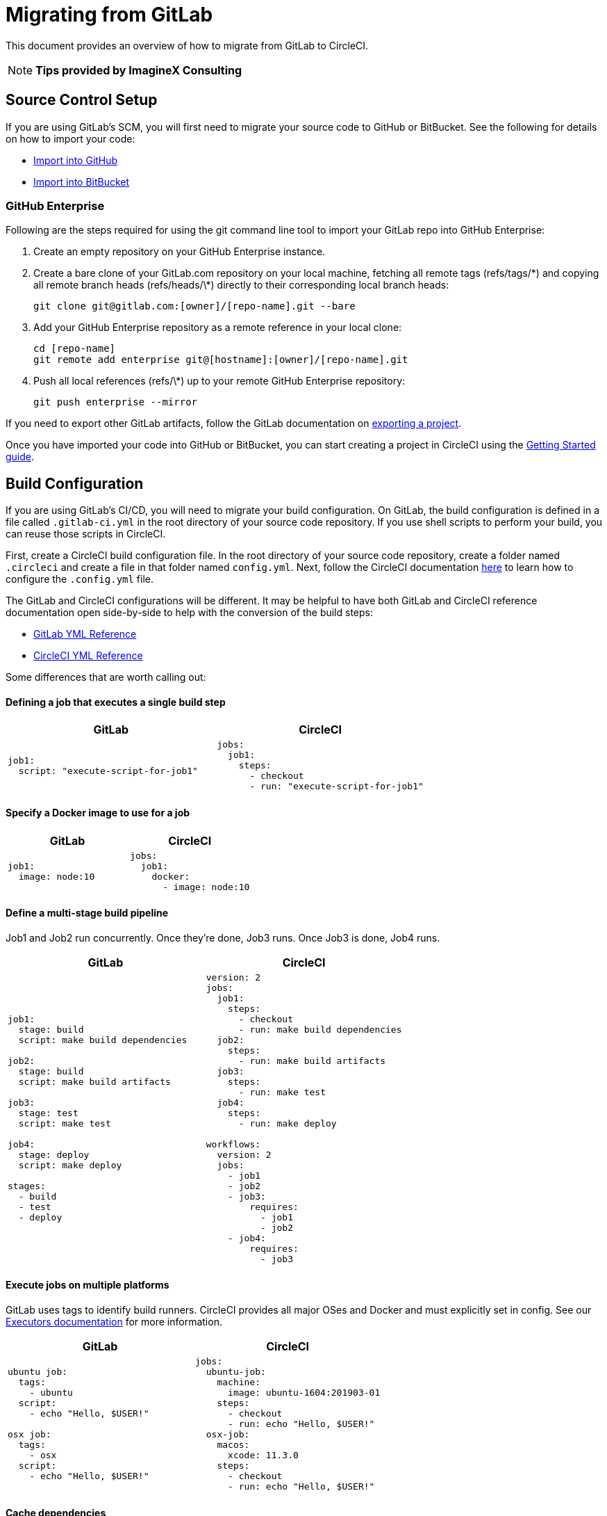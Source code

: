 = Migrating from GitLab
:page-layout: classic-docs
:page-liquid:
:icons: font
:toc: macro
:toc-title:
:sectanchors:

This document provides an overview of how to migrate from GitLab to CircleCI. 

NOTE: **Tips provided by ImagineX Consulting**

== Source Control Setup

If you are using GitLab's SCM, you will first need to migrate your source code to GitHub or BitBucket. See the following for details on how to import your code:

* https://help.github.com/en/articles/importing-a-repository-with-github-importer[Import into GitHub]
* https://confluence.atlassian.com/get-started-with-bitbucket/import-a-repository-861178561.html[Import into BitBucket]

=== GitHub Enterprise

Following are the steps required for using the git command line tool to import your GitLab repo into GitHub Enterprise:

. Create an empty repository on your GitHub Enterprise instance.
. Create a bare clone of your GitLab.com repository on your local machine, fetching all remote tags (refs/tags/\*) and copying all remote branch heads (refs/heads/\*) directly to their corresponding local branch heads:
+
```
git clone git@gitlab.com:[owner]/[repo-name].git --bare
```
. Add your GitHub Enterprise repository as a remote reference in your local clone:
+
```
cd [repo-name]
git remote add enterprise git@[hostname]:[owner]/[repo-name].git
```
. Push all local references (refs/\*) up to your remote GitHub Enterprise repository:
+
```
git push enterprise --mirror
```

If you need to export other GitLab artifacts, follow the GitLab documentation on https://docs.gitlab.com/ee/user/project/settings/import_export.html#exporting-a-project-and-its-data[exporting a project].

Once you have imported your code into GitHub or BitBucket, you can start creating a project in CircleCI using the https://circleci.com/docs/2.0/getting-started/[Getting Started guide].

== Build Configuration

If you are using GitLab's CI/CD, you will need to migrate your build configuration. On GitLab, the build configuration is defined in a file called `.gitlab-ci.yml` in the root directory of your source code repository. If you use shell scripts to perform your build, you can reuse those scripts in CircleCI.

First, create a CircleCI build configuration file. In the root directory of your source code repository, create a folder named `.circleci` and create a file in that folder named `config.yml`. Next, follow the CircleCI documentation https://circleci.com/docs/2.0/config-intro/[here] to learn how to configure the `.config.yml` file.

The GitLab and CircleCI configurations will be different. It may be helpful to have both GitLab and CircleCI reference documentation open side-by-side to help with the conversion of the build steps:

* https://docs.gitlab.com/ee/ci/yaml/[GitLab YML Reference]

* https://circleci.com/docs/2.0/configuration-reference/[CircleCI YML Reference]

Some differences that are worth calling out:

==== Defining a job that executes a single build step

[.table.table-striped.table-migrate]
[cols=2*, options="header", stripes=even]
[cols="5,5"]
|===
| GitLab | CircleCI

a|
[source, yaml]
----
job1:
  script: "execute-script-for-job1"
----

a|
[source, yaml]
----
jobs:
  job1:
    steps:
      - checkout
      - run: "execute-script-for-job1"
----
|===

==== Specify a Docker image to use for a job

[.table.table-striped.table-migrate]
[cols=2*, options="header", stripes=even]
[cols="5,5"]
|===
| GitLab | CircleCI

a|
[source, yaml]
----
job1:
  image: node:10
----

a|
[source, yaml]
----
jobs:
  job1:
    docker:
      - image: node:10

----
|===


==== Define a multi-stage build pipeline

Job1 and Job2 run concurrently. Once they’re done, Job3 runs. Once Job3 is done, Job4 runs.

[.table.table-striped.table-migrate]
[cols=2*, options="header", stripes=even]
[cols="5,5"]
|===
| GitLab | CircleCI

a|
[source, yaml]
----
job1:
  stage: build
  script: make build dependencies

job2:
  stage: build
  script: make build artifacts

job3:
  stage: test
  script: make test

job4:
  stage: deploy
  script: make deploy

stages:
  - build
  - test
  - deploy
----

a|
[source, yaml]
----
version: 2
jobs:
  job1:
    steps:
      - checkout
      - run: make build dependencies
  job2:
    steps:
      - run: make build artifacts
  job3:
    steps:
      - run: make test
  job4:
    steps:
      - run: make deploy

workflows:
  version: 2
  jobs:
    - job1
    - job2
    - job3:
        requires:
          - job1
          - job2
    - job4:
        requires:
          - job3
----
|===

==== Execute jobs on multiple platforms

GitLab uses tags to identify build runners. CircleCI provides all major OSes and Docker and must explicitly set in config. See our https://circleci.com/docs/2.0/executor-types/#section=configuration[Executors documentation] for more information.

[.table.table-striped.table-migrate]
[cols=2*, options="header", stripes=even]
[cols="5,5"]
|===
| GitLab | CircleCI

a|
[source, yaml]
----
ubuntu job:
  tags:
    - ubuntu
  script:
    - echo "Hello, $USER!"

osx job:
  tags:
    - osx
  script:
    - echo "Hello, $USER!"
----

a|
[source, yaml]
----
jobs:
  ubuntu-job:
    machine:
      image: ubuntu-1604:201903-01
    steps:
      - checkout
      - run: echo "Hello, $USER!"
  osx-job:
    macos:
      xcode: 11.3.0
    steps:
      - checkout
      - run: echo "Hello, $USER!"
----
|===

==== Cache dependencies

[.table.table-striped.table-migrate]
[cols=2*, options="header", stripes=even]
[cols="5,5"]
|===
| GitLab | CircleCI

a|
[source, yaml]
----
image: node:latest

# Cache modules in between jobs
cache:
  key: ${CI_COMMIT_REF_SLUG}
  paths:
    - node_modules/

before_script:
  - npm install

test_async:
  script:
    - node ./specs/start.js
----

a|
[source, yaml]
----
{% raw %}
jobs:
  test_async:
    steps:
      - restore_cache:
          key: source-v1-{{ checksum "package.json" }}
      - checkout
      - run: npm install
      - save_cache:
          key: source-v1-{{ checksum "package.json" }}
          paths:
            - node_modules
      - run: node ./specs/start.js
{% raw %}
----
|===

For larger and more complex build files, we recommend moving over the build steps in phases until you get comfortable with the CircleCI platform. We recommend this order:

. https://circleci.com/docs/2.0/executor-types/[Pick your executor]
. https://circleci.com/docs/2.0/configuration-reference/#checkout[Checkout code]
. https://circleci.com/docs/2.0/env-vars/[Environment variables] and https://circleci.com/docs/2.0/contexts/[Contexts]
. Install dependencies, also see https://circleci.com/docs/2.0/caching/[Cache dependencies]
. https://circleci.com/docs/2.0/configuration-reference/#docker[Service containers]
. Run testing commands
. https://circleci.com/docs/2.0/custom-images/[Custom convenience images]
. https://circleci.com/docs/2.0/configuration-reference/#resource_class[Resource classes]
. https://circleci.com/docs/2.0/workflows/[Workflows]
. https://circleci.com/docs/2.0/collect-test-data/[Test results] / test splitting / https://circleci.com/docs/2.0/parallelism-faster-jobs/[parallelism]
. https://circleci.com/docs/2.0/artifacts/[Artifacts]
